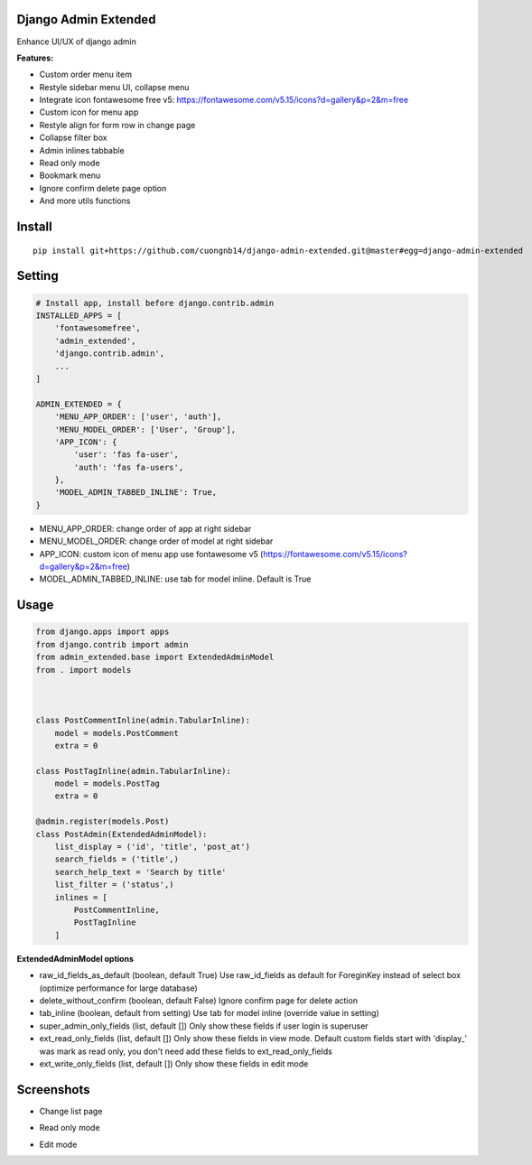 Django Admin Extended
===================

Enhance UI/UX of django admin

**Features:**

- Custom order menu item
- Restyle sidebar menu UI, collapse menu
- Integrate icon fontawesome free v5: https://fontawesome.com/v5.15/icons?d=gallery&p=2&m=free
- Custom icon for menu app
- Restyle align for form row in change page
- Collapse filter box
- Admin inlines tabbable
- Read only mode
- Bookmark menu
- Ignore confirm delete page option
- And more utils functions

Install
=======

::

    pip install git+https://github.com/cuongnb14/django-admin-extended.git@master#egg=django-admin-extended

Setting
=======

.. code:: python

    # Install app, install before django.contrib.admin
    INSTALLED_APPS = [
        'fontawesomefree',
        'admin_extended',
        'django.contrib.admin',
        ...
    ]

    ADMIN_EXTENDED = {
        'MENU_APP_ORDER': ['user', 'auth'],
        'MENU_MODEL_ORDER': ['User', 'Group'],
        'APP_ICON': {
            'user': 'fas fa-user',
            'auth': 'fas fa-users',
        },
        'MODEL_ADMIN_TABBED_INLINE': True,
    }
    
- MENU_APP_ORDER: change order of app at right sidebar
- MENU_MODEL_ORDER: change order of model at right sidebar
- APP_ICON: custom icon of menu app use fontawesome v5 (https://fontawesome.com/v5.15/icons?d=gallery&p=2&m=free)
- MODEL_ADMIN_TABBED_INLINE: use tab for model inline. Default is True




Usage
=======

.. code:: python

    from django.apps import apps
    from django.contrib import admin
    from admin_extended.base import ExtendedAdminModel
    from . import models



    class PostCommentInline(admin.TabularInline):
        model = models.PostComment
        extra = 0

    class PostTagInline(admin.TabularInline):
        model = models.PostTag
        extra = 0

    @admin.register(models.Post)
    class PostAdmin(ExtendedAdminModel):
        list_display = ('id', 'title', 'post_at')
        search_fields = ('title',)
        search_help_text = 'Search by title'
        list_filter = ('status',)
        inlines = [
            PostCommentInline,
            PostTagInline
        ]

**ExtendedAdminModel options**

- raw_id_fields_as_default (boolean, default True) Use raw_id_fields as default for ForeginKey instead of select box (optimize performance for large database)
- delete_without_confirm (boolean, default False) Ignore confirm page for delete action
- tab_inline (boolean, default from setting) Use tab for model inline (override value in setting)
- super_admin_only_fields (list, default []) Only show these fields if user login is superuser
- ext_read_only_fields (list, default []) Only show these fields in view mode. Default custom fields start with 'display_' was mark as read only, you don't need add these fields to ext_read_only_fields
- ext_write_only_fields (list, default []) Only show these fields in edit mode


Screenshots
=======
- Change list page
.. image:: screenshots/change-list-page.png?raw=true

- Read only mode
.. image:: screenshots/view-mode.png?raw=true

- Edit mode
.. image:: screenshots/edit-mode.png?raw=true
